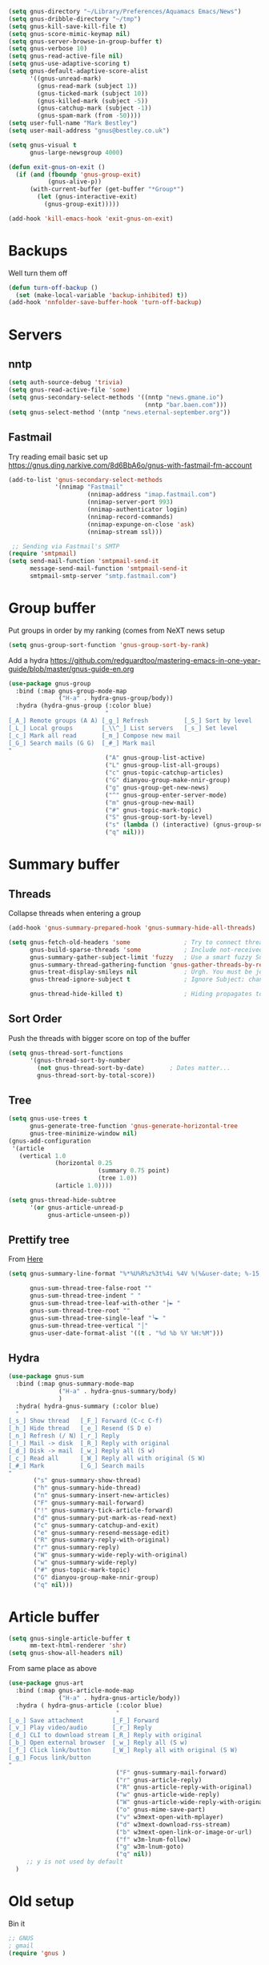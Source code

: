 #+TITLE Emacs configuration gnus
#+PROPERTY:header-args :cache yes :tangle yes  :comments link

#+STARTUP: content

#+NAME: org_mark_2020-01-24T17-28-10+00-00_mini12_B5711DCA-2D01-4ADE-A4FF-CB3E2E6A583E
#+begin_src emacs-lisp
(setq gnus-directory "~/Library/Preferences/Aquamacs Emacs/News")
(setq gnus-dribble-directory "~/tmp")
(setq gnus-kill-save-kill-file t)
(setq gnus-score-mimic-keymap nil)
(setq gnus-server-browse-in-group-buffer t)
(setq gnus-verbose 10)
(setq gnus-read-active-file nil)
(setq gnus-use-adaptive-scoring t)
(setq gnus-default-adaptive-score-alist
	  '((gnus-unread-mark)
		(gnus-read-mark (subject 1))
		(gnus-ticked-mark (subject 10))
		(gnus-killed-mark (subject -5))
		(gnus-catchup-mark (subject -1))
		(gnus-spam-mark (from -50))))
(setq user-full-name "Mark Bestley")
(setq user-mail-address "gnus@bestley.co.uk")

(setq gnus-visual t
	  gnus-large-newsgroup 4000)

(defun exit-gnus-on-exit ()
  (if (and (fboundp 'gnus-group-exit)
		   (gnus-alive-p))
	  (with-current-buffer (get-buffer "*Group*")
		(let (gnus-interactive-exit)
		  (gnus-group-exit)))))

(add-hook 'kill-emacs-hook 'exit-gnus-on-exit)
#+end_src
* Backups
:PROPERTIES:
:ID:       org_mark_2020-01-24T17-28-10+00-00_mini12:A14E37C1-5805-43D2-A9B0-AC0DFF42BEA0
:END:
Well turn them off
#+NAME: org_mark_2020-01-24T17-28-10+00-00_mini12_8DED55B5-DC3E-4E7B-ACF9-45F8C7D77127
#+begin_src emacs-lisp
(defun turn-off-backup ()
  (set (make-local-variable 'backup-inhibited) t))
(add-hook 'nnfolder-save-buffer-hook 'turn-off-backup)
#+end_src

* Servers
:PROPERTIES:
:ID:       org_mark_2020-01-24T17-28-10+00-00_mini12:362C07A4-045F-4987-84D2-6D8E61BD5558
:END:
  #+NAME: org_mark_2020-01-24T17-28-10+00-00_mini12_B2356EEF-66A7-45A4-8287-C9E84A56E33A

** nntp
:PROPERTIES:
:ID:       org_mark_2020-10-04T16-13-47+01-00_mini12.local:D0B3DA7F-6653-4FF1-B1FE-EFAE8B93E16B
:END:
  #+NAME: org_mark_2020-10-04T16-13-47+01-00_mini12.local_1BF43E07-3359-4A4B-ADC1-9E5E2F15053A
  #+begin_src emacs-lisp
  (setq auth-source-debug 'trivia)
  (setq gnus-read-active-file 'some)
  (setq gnus-secondary-select-methods '((nntp "news.gmane.io")
                                        (nntp "bar.baen.com")))
  (setq gnus-select-method '(nntp "news.eternal-september.org"))
  #+end_src

** Fastmail
:PROPERTIES:
:ID:       org_mark_2020-10-03T14-51-52+01-00_mini12.local:BA02593B-B929-41AE-92D3-EAD8E740172D
:END:
Try reading email basic set up https://gnus.ding.narkive.com/8d6BbA6o/gnus-with-fastmail-fm-account
#+NAME: org_mark_2020-10-03T14-51-52+01-00_mini12.local_09D28CC8-C58C-4D23-ABB3-AA0DC1F53B0F
#+begin_src emacs-lisp :tangle no
(add-to-list 'gnus-secondary-select-methods
             '(nnimap "Fastmail"
                      (nnimap-address "imap.fastmail.com")
                      (nnimap-server-port 993)
                      (nnimap-authenticator login)
                      (nnimap-record-commands)
                      (nnimap-expunge-on-close 'ask)
                      (nnimap-stream ssl)))

 ;; Sending via Fastmail's SMTP
(require 'smtpmail)
(setq send-mail-function 'smtpmail-send-it
      message-send-mail-function 'smtpmail-send-it
      smtpmail-smtp-server "smtp.fastmail.com")
#+end_src
* Group buffer
:PROPERTIES:
:ID:       org_mark_2020-01-24T17-28-10+00-00_mini12:69B84509-B2E9-488C-AA74-7AC740464640
:END:
Put groups in order by my ranking (comes from NeXT news setup
  #+NAME: org_mark_2020-01-24T17-28-10+00-00_mini12_BE3A6DE4-5A1C-4EDC-BA10-3A62E1A307F4
  #+begin_src emacs-lisp
  (setq gnus-group-sort-function 'gnus-group-sort-by-rank)
  #+end_src
Add a hydra https://github.com/redguardtoo/mastering-emacs-in-one-year-guide/blob/master/gnus-guide-en.org
#+NAME: org_mark_2020-01-24T17-28-10+00-00_mini12_2008EC6E-C927-4D6C-8F4A-F72FF33E521F
#+begin_src emacs-lisp
(use-package gnus-group
  :bind (:map gnus-group-mode-map
              ("H-a" . hydra-gnus-group/body))
  :hydra (hydra-gnus-group (:color blue)
                           "
[_A_] Remote groups (A A) [_g_] Refresh          [_S_] Sort by level
[_L_] Local groups        [_\\^_] List servers   [_s_] Set level
[_c_] Mark all read       [_m_] Compose new mail
[_G_] Search mails (G G)  [_#_] Mark mail
"
                           ("A" gnus-group-list-active)
                           ("L" gnus-group-list-all-groups)
                           ("c" gnus-topic-catchup-articles)
                           ("G" dianyou-group-make-nnir-group)
                           ("g" gnus-group-get-new-news)
                           ("^" gnus-group-enter-server-mode)
                           ("m" gnus-group-new-mail)
                           ("#" gnus-topic-mark-topic)
                           ("S" gnus-group-sort-by-level)
                           ("s" (lambda () (interactive) (gnus-group-set-current-level)))
                           ("q" nil)))
#+end_src
* Summary buffer
:PROPERTIES:
:ID:       org_mark_2020-01-24T17-28-10+00-00_mini12:9EDC2D64-A78E-4A43-AE91-20545CB9D79A
:END:
** Threads
:PROPERTIES:
:ID:       org_mark_2020-01-24T17-28-10+00-00_mini12:02EDEFDB-B154-47E0-AB5B-13EEA6B01F29
:END:
   Collapse threads when entering a group
   #+NAME: org_mark_2020-01-24T17-28-10+00-00_mini12_7F32243E-4A25-4935-883B-EE7FC54AA1C8
   #+begin_src emacs-lisp
   (add-hook 'gnus-summary-prepared-hook 'gnus-summary-hide-all-threads)
   #+end_src
   #+NAME: org_mark_2020-01-24T17-28-10+00-00_mini12_AD216EFA-5702-4A33-A1D7-EEB41DB0EA34
   #+begin_src emacs-lisp
   (setq gnus-fetch-old-headers 'some               ; Try to connect threads with the minimum number of old headers
		 gnus-build-sparse-threads 'some            ; Include not-received articles too with References:
		 gnus-summary-gather-subject-limit 'fuzzy   ; Use a smart fuzzy Subject-matcher
		 gnus-summary-thread-gathering-function 'gnus-gather-threads-by-references ; Use the References: header to thread root by dummy-article-creation
		 gnus-treat-display-smileys nil             ; Urgh. You must be joking.
		 gnus-thread-ignore-subject t               ; Ignore Subject: changes

		 gnus-thread-hide-killed t)                 ; Hiding propagates to subtrees
   #+end_src
** Sort Order
:PROPERTIES:
:ID:       org_mark_2020-01-24T17-28-10+00-00_mini12:D1C6B89C-0CE1-4FC7-B29A-3420DEC97802
:END:
   Push the threads with bigger score on top of the buffer
   #+NAME: org_mark_2020-01-24T17-28-10+00-00_mini12_12F9DBB8-2351-459B-A1F2-A8774BC2379B
   #+begin_src emacs-lisp
   (setq gnus-thread-sort-functions
		 '(gnus-thread-sort-by-number
		   (not gnus-thread-sort-by-date)		; Dates matter...
		   gnus-thread-sort-by-total-score))
   #+end_src
** Tree
:PROPERTIES:
:ID:       org_mark_2020-01-24T17-28-10+00-00_mini12:757C714E-BC96-4925-8FF9-B1A6E74A677E
:END:
 #+NAME: org_mark_2020-01-24T17-28-10+00-00_mini12_3D80CD27-96E0-4735-9EB5-AA2B404C2B71
 #+begin_src emacs-lisp
 (setq gnus-use-trees t
	   gnus-generate-tree-function 'gnus-generate-horizontal-tree
	   gnus-tree-minimize-window nil)
 (gnus-add-configuration
  '(article
	(vertical 1.0
			  (horizontal 0.25
						  (summary 0.75 point)
						  (tree 1.0))
			  (article 1.0))))

 (setq gnus-thread-hide-subtree
	   '(or gnus-article-unread-p
			gnus-article-unseen-p))
 #+end_src
** Prettify tree
:PROPERTIES:
:ID:       org_mark_2020-01-24T17-28-10+00-00_mini12:A58333F7-FF23-4C0A-8F27-2D97E8ED92C5
:END:
From [[http://doc.rix.si/cce/cce-gnus.html][Here]]
#+NAME: org_mark_2020-01-24T17-28-10+00-00_mini12_C487340F-0BAB-4B52-984E-41534760ABBD
#+begin_src emacs-lisp
(setq gnus-summary-line-format "%*%U%R%z%3t%4i %4V %(%&user-date; %-15,15f  %B%s%)\n"

	  gnus-sum-thread-tree-false-root ""
	  gnus-sum-thread-tree-indent " "
	  gnus-sum-thread-tree-leaf-with-other "├► "
	  gnus-sum-thread-tree-root ""
	  gnus-sum-thread-tree-single-leaf "╰► "
	  gnus-sum-thread-tree-vertical "│"
	  gnus-user-date-format-alist '((t . "%d %b %Y %H:%M")))
#+end_src
** Hydra
:PROPERTIES:
:ID:       org_mark_2020-01-24T17-28-10+00-00_mini12:E8EFA10F-FB8B-4F0D-ACCA-1657E77DC650
:END:
#+NAME: org_mark_2020-01-24T17-28-10+00-00_mini12_9DE6155E-257B-4E50-8963-F6F79E307C6A
#+begin_src emacs-lisp
(use-package gnus-sum
  :bind (:map gnus-summary-mode-map
              ("H-a" . hydra-gnus-summary/body)
              )
  :hydra( hydra-gnus-summary (:color blue)
  "
[_s_] Show thread   [_F_] Forward (C-c C-f)
[_h_] Hide thread   [_e_] Resend (S D e)
[_n_] Refresh (/ N) [_r_] Reply
[_!_] Mail -> disk  [_R_] Reply with original
[_d_] Disk -> mail  [_w_] Reply all (S w)
[_c_] Read all      [_W_] Reply all with original (S W)
[_#_] Mark          [_G_] Search mails
"
       ("s" gnus-summary-show-thread)
       ("h" gnus-summary-hide-thread)
       ("n" gnus-summary-insert-new-articles)
       ("F" gnus-summary-mail-forward)
       ("!" gnus-summary-tick-article-forward)
       ("d" gnus-summary-put-mark-as-read-next)
       ("c" gnus-summary-catchup-and-exit)
       ("e" gnus-summary-resend-message-edit)
       ("R" gnus-summary-reply-with-original)
       ("r" gnus-summary-reply)
       ("W" gnus-summary-wide-reply-with-original)
       ("w" gnus-summary-wide-reply)
       ("#" gnus-topic-mark-topic)
       ("G" dianyou-group-make-nnir-group)
       ("q" nil)))
#+end_src
* Article buffer
:PROPERTIES:
:ID:       org_mark_2020-01-24T17-28-10+00-00_mini12:312BB8DC-395F-4F6C-AB50-81F336EFAD62
:END:
  #+NAME: org_mark_2020-01-24T17-28-10+00-00_mini12_2D9464DC-D14F-4AF0-830B-935B15693080
  #+begin_src emacs-lisp
(setq gnus-single-article-buffer t
      mm-text-html-renderer 'shr)
(setq gnus-show-all-headers nil)
  #+end_src
From same place as above
#+NAME: org_mark_2020-01-24T17-28-10+00-00_mini12_E6250F15-2AC9-4CCC-8AC3-CFE8494CAD37
#+begin_src emacs-lisp
(use-package gnus-art
  :bind (:map gnus-article-mode-map
              ("H-a" . hydra-gnus-article/body))
  :hydra ( hydra-gnus-article (:color blue)
                              "
[_o_] Save attachment        [_F_] Forward
[_v_] Play video/audio       [_r_] Reply
[_d_] CLI to download stream [_R_] Reply with original
[_b_] Open external browser  [_w_] Reply all (S w)
[_f_] Click link/button      [_W_] Reply all with original (S W)
[_g_] Focus link/button
"
                              ("F" gnus-summary-mail-forward)
                              ("r" gnus-article-reply)
                              ("R" gnus-article-reply-with-original)
                              ("w" gnus-article-wide-reply)
                              ("W" gnus-article-wide-reply-with-original)
                              ("o" gnus-mime-save-part)
                              ("v" w3mext-open-with-mplayer)
                              ("d" w3mext-download-rss-stream)
                              ("b" w3mext-open-link-or-image-or-url)
                              ("f" w3m-lnum-follow)
                              ("g" w3m-lnum-goto)
                              ("q" nil))
     ;; y is not used by default
  )
#+end_src
* Old setup
:PROPERTIES:
:ID:       org_mark_2020-01-24T17-28-10+00-00_mini12:AB214078-BB19-4135-8B01-396536C0F0BA
:END:
Bin it
#+NAME: org_mark_2020-01-24T17-28-10+00-00_mini12_1214AA34-1B76-413C-8D80-D3AF2DC48692
#+begin_src emacs-lisp :tangle no
;; GNUS
; gmail
(require 'gnus )
	


(add-to-list 'gnus-secondary-select-methods 
			 '(nnimap "gmail"
					  (nnimap-address "imap.gmail.com")
					  (nnimap-server-port 993)
					  (nnimap-stream ssl))
)
;; (add-to-list 'gnus-secondary-select-methods 
;; 			 '(nnimap "by2"
;; 					  (nnimap-address "imap4.blueyonder.co.uk")
;; 					  (nnimap-server-port 143)
;; 					  )
;; )
(setq user-full-name "Mark Bestley")
(setq user-mail-address "gnus@bestley.co.uk")

(setq message-send-mail-function 'smtpmail-send-it)
(setq message-send-mail-function 'smtpmail-send-it
      smtpmail-starttls-credentials '(("smtp.gmail.com" 587 nil nil))
      smtpmail-auth-credentials '(("smtp.gmail.com" 587 "mark.bestley@googlemail.com" nil))
      smtpmail-default-smtp-server "smtp.gmail.com"
      smtpmail-smtp-server "smtp.gmail.com"
      smtpmail-smtp-service 587
      smtpmail-local-domain "bestley.co.uk")





;; mime from http://www.emacswiki.org/emacs/MimeTypesWithGnus
;; Inline images?
(setq mm-attachment-override-types '("image/.*"))



;; No HTML mail
(setq mm-discouraged-alternatives '("text/html" "text/richtext"))
(defun my-gnus-summary-view-html-alternative-in-browser ()
      "Display the HTML part of the current multipart/alternative MIME message
    in OmniWeb."
      (interactive)
      (save-current-buffer
        (gnus-summary-show-article)
        (set-buffer gnus-article-buffer)
        (let ((file (make-temp-file "html-message-" nil ".html"))
              (handle (nth 3 (assq 1 gnus-article-mime-handle-alist))))
          (mm-save-part-to-file handle file)
          (browse-url (concat "file://" file)))))


(define-key gnus-summary-mode-map [?K ?M]
  'my-gnus-summary-view-html-alternative-in-browser)



(setq nnimap-split-inbox
        '("INBOX" ))

(setq nnimap-split-rule '(("by2" ("INBOX" nnimap-split-fancy))
                          ("gmail" ("INBOX" nnimap-split-fancy))))
(setq nnimap-split-predicate "UNDELETED")
(setq nnimap-split-fancy ;; (1)
	  '(|                                ;; (2) begin a split list
	;;	(: gnus-registry-split-fancy-with-parent) ;; (3)
		;; splitting rules go here       ;; (4)

;; accu seems to have an issue
;;		("List-Id" ".*accu-general.*" "lists.accugeneral.new" )


;; we have size problems
 		("List-Id" ".*<\\(.+\\)\\.lists\\.mysociety\\.org>.*" "lists.\\1\\.mysociety")

		("List-Id" ".*<\\(.+\\)\\.googlegroups\\.com>.*" "lists.\\1\\.gg")

		("List-Id" ".*<\\(.+\\)>.*" "lists.\\1")

	;; old yahoo  has no List Id - nore does apple
		(any "\\b\\(\\w+\\)@yahoogroups\\.com" "lists.yahoo.\\1")
		(any "\\b\\(\\w+\\)@lists\\.apple\\.com" "lists.apple.\\1")

		;; Rules to hit the various google groups. We're having
		;; problems with dashes, so we have to expand these
	;; my fail	(any  "<\\(.*\\)\\.googlegroups\\.com>" "lists.google.\\1")

	;	(any "\\b\\(\\w+\\)-\\b\\(\\w+\\)@googlegroups.com" "lists.google.\\1-\\2")
	;	(any "\\b\\(\\w+\\)@googlegroups\\.com" "lists.google.\\1")
		(from "calendar-notification" "calendar" )
		(to "moneywell@bestley.co.uk" "moneywell" )

		; note also the subject has to have waf in it - but wait until I join more projects
		(from "codesite-noreply@google.com" 
			  (|
			   ("subject" "waf" "lists.waf-users.gg")
			   "unfiled"
			   )
			  )
		"unfiled"                          ;; (5)
        )
)


#+end_src
